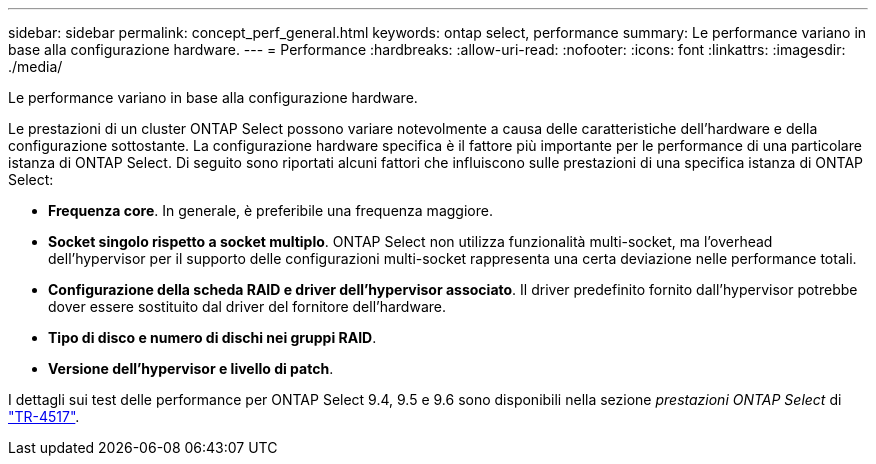 ---
sidebar: sidebar 
permalink: concept_perf_general.html 
keywords: ontap select, performance 
summary: Le performance variano in base alla configurazione hardware. 
---
= Performance
:hardbreaks:
:allow-uri-read: 
:nofooter: 
:icons: font
:linkattrs: 
:imagesdir: ./media/


[role="lead"]
Le performance variano in base alla configurazione hardware.

Le prestazioni di un cluster ONTAP Select possono variare notevolmente a causa delle caratteristiche dell'hardware e della configurazione sottostante. La configurazione hardware specifica è il fattore più importante per le performance di una particolare istanza di ONTAP Select. Di seguito sono riportati alcuni fattori che influiscono sulle prestazioni di una specifica istanza di ONTAP Select:

* *Frequenza core*. In generale, è preferibile una frequenza maggiore.
* *Socket singolo rispetto a socket multiplo*. ONTAP Select non utilizza funzionalità multi-socket, ma l'overhead dell'hypervisor per il supporto delle configurazioni multi-socket rappresenta una certa deviazione nelle performance totali.
* *Configurazione della scheda RAID e driver dell'hypervisor associato*. Il driver predefinito fornito dall'hypervisor potrebbe dover essere sostituito dal driver del fornitore dell'hardware.
* *Tipo di disco e numero di dischi nei gruppi RAID*.
* *Versione dell'hypervisor e livello di patch*.


I dettagli sui test delle performance per ONTAP Select 9.4, 9.5 e 9.6 sono disponibili nella sezione _prestazioni ONTAP Select_ di https://www.netapp.com/media/10662-tr4517.pdf["TR-4517"^].

